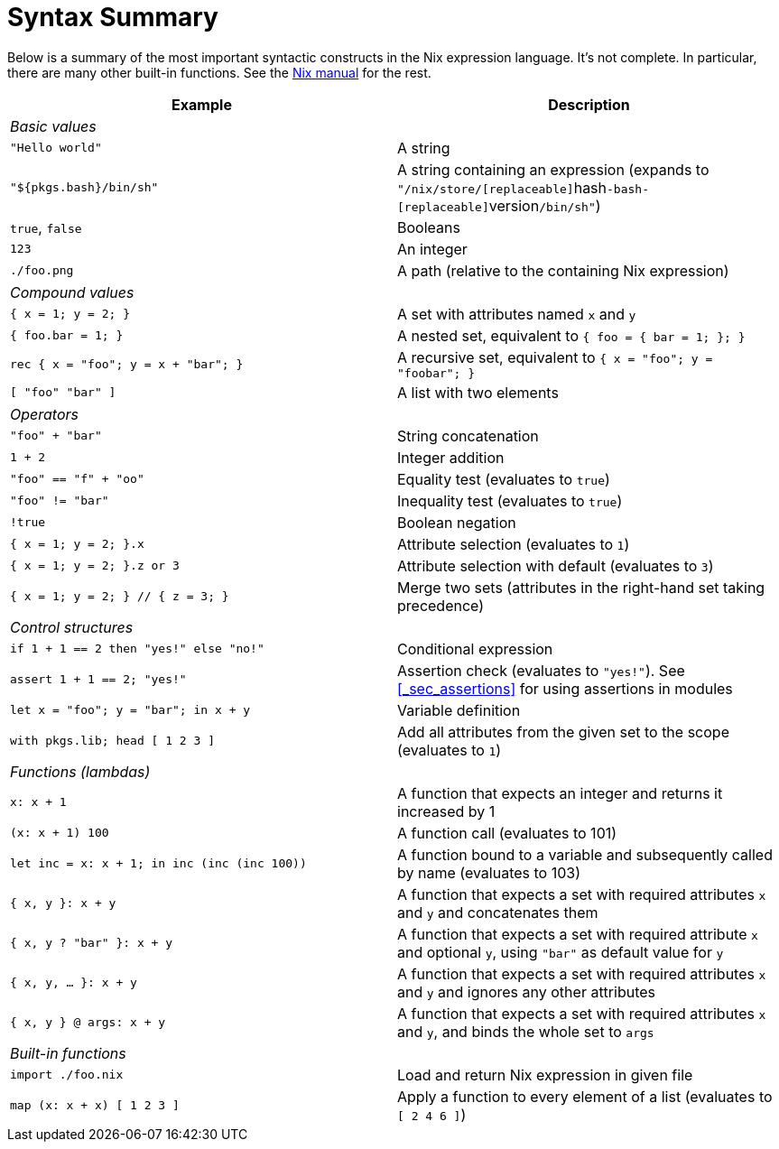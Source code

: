 
[[_sec_nix_syntax_summary]]
= Syntax Summary


Below is a summary of the most important syntactic constructs in the Nix expression language.
It`'s not complete.
In particular, there are many other built-in functions.
See the http://nixos.org/nix/manual/#chap-writing-nix-expressions[Nix
  manual] for the rest. 

[cols="1,1", frame="none", options="header"]
|===
| Example
| Description


2+|__Basic values__

|``"Hello world"``
|A string

|``"${pkgs.bash}/bin/sh"``
|A string containing an expression (expands to ``"/nix/store/[replaceable]``hash``-bash-[replaceable]``version``/bin/sh"``)

|``true``, `false`
|Booleans

|``123``
|An integer

|``$$.$$/foo.png``
|A path (relative to the containing Nix expression)

2+|__Compound values__

|``{ x = 1; y = 2; }``
|A set with attributes named `x` and `y`

|``{ foo.bar = 1; }``
|A nested set, equivalent to `{ foo = { bar = 1; }; }`

|``rec { x = "foo"; y = x + "bar"; }``
|A recursive set, equivalent to `{ x = "foo"; y = "foobar"; }`

|``[ "foo" "bar" ]``
|A list with two elements

2+|__Operators__

|``"foo" + "bar"``
|String concatenation

|``1 + 2``
|Integer addition

|``"foo" == "f" + "oo"``
|Equality test (evaluates to ``true``)

|``"foo" != "bar"``
|Inequality test (evaluates to ``true``)

|``!true``
|Boolean negation

|``{ x = 1; y = 2; }.x``
|Attribute selection (evaluates to ``1``)

|``{ x = 1; y = 2; }.z or 3``
|Attribute selection with default (evaluates to ``3``)

|``{ x = 1; y = 2; } // { z = 3; }``
|Merge two sets (attributes in the right-hand set taking precedence)

2+|__Control structures__

|``if 1 + 1 == 2 then "yes!" else "no!"``
|Conditional expression

|``assert 1 + 1 == 2; "yes!"``
|Assertion check (evaluates to ``"yes!"``). See <<_sec_assertions>> for using assertions in modules

|``let x = "foo"; y = "bar"; in x + y``
|Variable definition

|``with pkgs.lib; head [ 1 2 3 ]``
|Add all attributes from the given set to the scope
        (evaluates to ``1``)

2+|__Functions (lambdas)__

|``x: x + 1``
|A function that expects an integer and returns it increased by 1

|``(x: x + 1) 100``
|A function call (evaluates to 101)

|``let inc = x: x + 1; in inc (inc (inc 100))``
|A function bound to a variable and subsequently called by name (evaluates to 103)

|``{ x, y }: x + y``
|A function that expects a set with required attributes
        `x` and `y` and concatenates
        them

|``{ x, y ? "bar" }: x + y``
|A function that expects a set with required attribute
        `x` and optional ``y``, using
        `"bar"` as default value for
        `y`

|``{ x, y, ... }: x + y``
|A function that expects a set with required attributes
        `x` and `y` and ignores any
        other attributes

|``{ x, y } @ args: x + y``
|A function that expects a set with required attributes
        `x` and ``y``, and binds the
        whole set to `args`

2+|__Built-in functions__

|``import ./foo.nix``
|Load and return Nix expression in given file

|``map (x: x + x) [ 1 2 3 ]``
|Apply a function to every element of a list (evaluates to ``[ 2 4 6 ]``)
|===